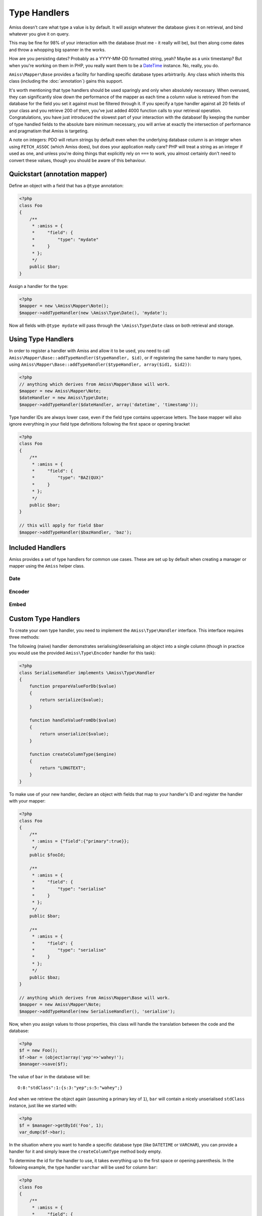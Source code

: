 Type Handlers
=============

Amiss doesn't care what type a value is by default. It will assign whatever the database gives it
on retrieval, and bind whatever you give it on query.

This may be fine for 98% of your interaction with the database (trust me - it really will be), but
then along come dates and throw a whopping big spanner in the works.

How are you persisting dates? Probably as a YYYY-MM-DD formatted string, yeah? Maybe as a unix
timestamp? But when you're working on them in PHP, you really want them to be a `DateTime
<http://php.net/manual/en/book.datetime.php>`_ instance. No, really, you do.

``Amiss\Mapper\Base`` provides a facility for handling specific database types arbirtrarily. Any
class which inherits this class (including the :doc:`annotation`) gains this support.

It's worth mentioning that type handlers should be used sparingly and only when absolutely
necessary. When overused, they can significantly slow down the performance of the mapper as each
time a column value is retrieved from the database for the field you set it against must be filtered
through it. If you specify a type handler against all 20 fields of your class and you retrieve 200
of them, you've just added 4000 function calls to your retrieval operation. Congratulations, you
have just introduced the slowest part of your interaction with the database! By keeping the number
of type handled fields to the absolute bare minimum necessary, you will arrive at exactly the
intersection of performance and pragmatism that Amiss is targeting.

A note on integers: PDO will return strings by default even when the underlying database column is
an integer when using ``FETCH_ASSOC`` (which Amiss does), but does your application really care? PHP
will treat a string as an integer if used as one, and unless you're doing things that explicitly
rely on ``===`` to work, you almost certainly don't need to convert these values, though you should
be aware of this behaviour.


Quickstart (annotation mapper)
------------------------------

Define an object with a field that has a ``@type`` annotation:

.. code-block:: php

    <?php
    class Foo
    {
        /**
         * :amiss = {
         *     "field": {
         *         "type": "mydate"
         *     }
         * };
         */
        public $bar;
    }


Assign a handler for the type:

.. code-block:: php

    <?php
    $mapper = new \Amiss\Mapper\Note();
    $mapper->addTypeHandler(new \Amiss\Type\Date(), 'mydate');


Now all fields with ``@type mydate`` will pass through the ``\Amiss\Type\Date`` class on both
retrieval and storage.


Using Type Handlers
-------------------

In order to register a handler with Amiss and allow it to be used, you need to call
``Amiss\Mapper\Base::addTypeHandler($typeHandler, $id)``, or if registering the same handler to many
types, using ``Amiss\Mapper\Base::addTypeHandler($typeHandler, array($id1, $id2))``:

.. code-block:: php

    <?php
    // anything which derives from Amiss\Mapper\Base will work.
    $mapper = new Amiss\Mapper\Note;
    $dateHandler = new Amiss\Type\Date;
    $mapper->addTypeHandler($dateHandler, array('datetime', 'timestamp'));


Type handler IDs are always lower case, even if the field type contains uppercase letters. The base
mapper will also ignore everything in your field type definitions following the first space or
opening bracket

.. code-block:: php

    <?php
    class Foo
    {
        /**
         * :amiss = {
         *     "field": {
         *         "type": "BAZ(QUX)"
         *     }
         * };
         */
        public $bar;
    }

    // this will apply for field $bar
    $mapper->addTypeHandler($bazHandler, 'baz');


Included Handlers
-----------------

Amiss provides a set of type handlers for common use cases. These are set up by default when
creating a manager or mapper using the ``Amiss`` helper class.


Date
~~~~

.. py:class:: Amiss\\Type\\Date( $withTime=true, $dbTimeZone, $appTimeZone=null )

    Converts database ``DATE`` or ``DATETIME`` into a PHP ``DateTime`` on object creation and PHP
    DateTime objects into a ``DATE`` or ``DATETIME`` on row export.

    Both timezone arguments take either a ``DateTimeZone`` object or a string that ``DateTimeZone``
    will accept on its constructor.
    
    The ``$dbTimeZone`` parameter is required but the application time zone will be inferred from
    ``date_default_timezone_get`` if it is not passed.

    :param withTime: Pass ``true`` if the type is a ``DATETIME``, ``false`` if it's a ``DATE``
    :param timeZone: Use this timezone with all created ``DateTime`` objects. If not passed, 
        will rely on PHP's default timezone (see 
        `date_default_timezone_set <http://php.net/date_default_timezone_set>`_)


Encoder
~~~~~~~

.. py:class:: Amiss\\Type\\Encoder( callable $serialiser, callable $deserialiser, $innerHandler=null )

    Allows a value to be encoded/decoded using a pair of callables. This is useful if you want a
    specific type to be passed through PHP's ``serialize``/``unserialize`` function pair, or through
    ``json_encode``/``json_decode``, or your own custom translation.

    .. code-block:: php

        <?php
        class Foo
        {
            /**
             * :amiss = {
             *     "field": {
             *         "type": "myEncodedType"
             *     }
             * };
             */
            public $nestage;

            /**
             * :amiss = {
             *     "field": {
             *         "type": "mySuperMunge"
             *     }
             * };
             */
            public $munged;
        }

        $encoder = new \Amiss\Type\Encoder('serialize', 'unserialize');
        $mapper->addTypeHandler($encoder, 'myEncodedType');

        // or this terrible example demonstrating closures
        $encoder = new \Amiss\Type\Encoder(
            function($value) { return "--$value--"; },
            function($value) { return trim($value, "-"); }
        );
        $mapper->addTypeHandler($encoder, 'mySuperMunge');


    ``Amiss\Type\Encoder`` can also be passed a secondary handler that will be applied after the
    encoding/decoding process occurs. ``Amiss\Type\Encoder`` instances can thus be chained, or used
    in conjunction with other handlers.


.. _embed:

Embed
~~~~~

.. py:class:: Amiss\\Type\\Embed( $mapper )
    
    Allows one or many objects that are managed by Amiss to be stored as a nested value. This is
    useful when using Amiss with the Mongo extension, or when you are ok with storing a complex
    document as a serialised blob in a relational column (I am, sometimes).

    The ``Embed`` type requires the class name of the embedded object and, optionally, whether an 
    array of objects is to be embedded. In the following example, we add a type handler for a type 
    called "nest" and specify one field that embeds a single instance of an ``ArtistType`` object,
    and another that embeds a collection of ``ArtistType`` objects:

    .. code-block:: php

        <?php
        class Artist
        {
            /**
             * :amiss = {
             *     "field": {
             *         "type": {
             *             "id": "embed",
             *             "class": "ArtistType"
             *         }
             *     }
             * };
             */
            public $artistType;

            /**
             * :amiss = {
             *     "field": {
             *         "type": {
             *             "id": "embed",
             *             "class": "Member",
             *             "many": true
             *         }
             *     }
             * };
             */
            public $members;
        }

        $embed = new \Amiss\Type\Embed($mapper);
        $mapper->addTypeHandler($embed, 'embed');


    .. warning::

        When using Amiss with MySQL or SQLite, serialisation must be used in conjunction with the
        ``Amiss\\Type\\Encoder`` type as these data stores can not handle storing or retrieving
        objects directly.

        .. code-block:: php

            <?php
            $embed = new \Amiss\Type\Embed($mapper);
            $encoder = new \Amiss\Type\Encoder('serialize', 'unzerialize', $embed);
            $mapper->addTypeHandler($encoder, 'nest');


Custom Type Handlers
--------------------

To create your own type handler, you need to implement the ``Amiss\Type\Handler`` interface. This
interface requires three methods:

.. py:function:: prepareValueForDb( $value , $object , array $fieldInfo )
    
    Take an object value and prepare it for insertion into the database
    

.. py:function:: handleValueFromDb( $value )
    
    Takes a value coming out of the database and prepare it for assigning to an object.


.. py:function:: createColumnType( $engine )

    This generates the database type string for use in table creation. See :doc:`/schema` for more
    info. You can simply leave this method empty if you prefer and the type declared against the
    field will used instead if it is set.

    This method makes the database engine name available so you can return a different type
    depending on whether you're using MySQL or SQLite.


The following (naive) handler demonstrates serialising/deserialising an object into a single column
(though in practice you would use the provided ``Amiss\Type\Encoder`` handler for this task):

.. code-block:: php

    <?php
    class SerialiseHandler implements \Amiss\Type\Handler
    {
        function prepareValueForDb($value)
        {
            return serialize($value);
        }

        function handleValueFromDb($value)
        {
            return unserialize($value);
        }

        function createColumnType($engine)
        {
            return "LONGTEXT";
        }
    }


To make use of your new handler, declare an object with fields that map to your handler's ID and
register the handler with your mapper:

.. code-block:: php

    <?php
    class Foo
    {
        /**
         * :amiss = {"field":{"primary":true}};
         */
        public $fooId;

        /**
         * :amiss = {
         *     "field": {
         *         "type": "serialise"
         *     }
         * };
         */
        public $bar;

        /**
         * :amiss = {
         *     "field": {
         *         "type": "serialise"
         *     }
         * };
         */
        public $baz;
    }

    // anything which derives from Amiss\Mapper\Base will work.
    $mapper = new Amiss\Mapper\Note;
    $mapper->addTypeHandler(new SerialiseHandler(), 'serialise');


Now, when you assign values to those properties, this class will handle the translation between the
code and the database:

.. code-block:: php

    <?php
    $f = new Foo();
    $f->bar = (object)array('yep'=>'wahey!');
    $manager->save($f);


The value of ``bar`` in the database will be::

    O:8:"stdClass":1:{s:3:"yep";s:5:"wahey";}


And when we retrieve the object again (assuming a primary key of ``1``), ``bar`` will contain a
nicely unserialised ``stdClass`` instance, just like we started with:

.. code-block:: php

    <?php
    $f = $manager->getById('Foo', 1);
    var_dump($f->bar);
    

In the situation where you want to handle a specific database type (like ``DATETIME`` or
``VARCHAR``), you can provide a handler for it and simply leave the ``createColumnType`` method body
empty.

To determine the id for the handler to use, it takes everything up to the first space or opening
parenthesis. In the following example, the type handler ``varchar`` will be used for column ``bar``:

.. code-block:: php

    <?php
    class Foo
    {
        /**
         * :amiss = {
         *     "field": {
         *         "type": "VARCHAR(48)"
         *     }
         * };
         */
        public $bar;
    }
    $mapper->addTypeHandler(new BlahBlahHandler, 'varchar');

.. note:: Handler ids are case insensitive.
